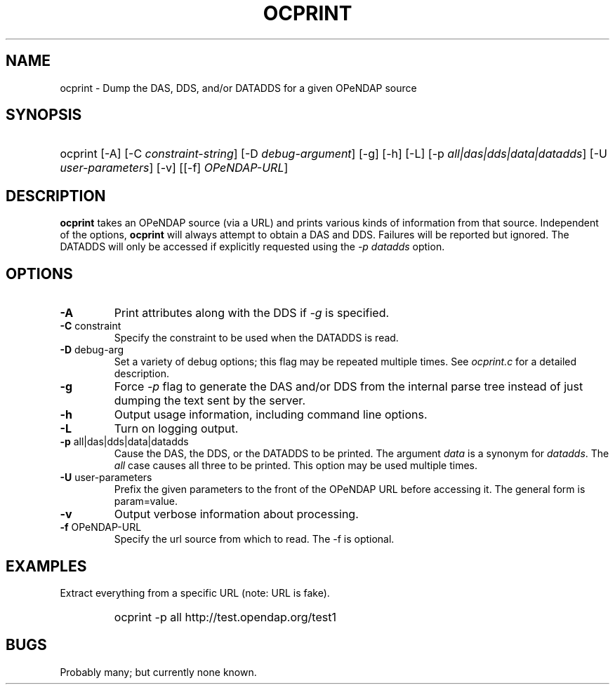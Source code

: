 .TH OCPRINT 1
.SH NAME
ocprint \- Dump the DAS, DDS, and/or DATADDS for a given OPeNDAP source
.SH SYNOPSIS
.HP
ocprint
.nh
\%[-A]
\%[-C \fIconstraint-string\fP]
\%[-D \fIdebug-argument\fP]
\%[-g]
\%[-h]
\%[-L]
\%[-p \fIall|das|dds|data|datadds\fP]
\%[-U \fIuser-parameters\fP]
\%[-v]
\%[[-f] \fIOPeNDAP-URL\fP]
.hy
.ft
.SH DESCRIPTION
\fBocprint\fP
takes an OPeNDAP source (via a URL) and prints various kinds of information from that source.
Independent of the options, 
\fBocprint\fP
will always attempt to obtain a DAS and DDS.
Failures will be reported but ignored.
The DATADDS will only be accessed if explicitly requested using the \fI-p datadds\fP option.
.LP
.SH OPTIONS
.IP "\fB-A\fP"
Print attributes along with the DDS if \fI-g\fP is specified.
.IP "\fB-C \fRconstraint\fP"
Specify the constraint to be used when the DATADDS is read.
.IP "\fB-D \fRdebug-arg\fP"
Set a variety of debug options; this flag may be repeated multiple times.
See \fIocprint.c\fP for a detailed description.
.IP "\fB-g\fP"
Force \fI-p\fP flag to generate the DAS and/or DDS
from the internal parse tree instead of just
dumping the text sent by the server.
.IP "\fB-h\fP"
Output usage information, including command line options.
.IP "\fB-L\fP"
Turn on logging output.
.IP "\fB-p \fRall|das|dds|data|datadds\fP"
Cause the DAS, the DDS, or the DATADDS to be printed.
The argument \fIdata\fP is a synonym for \fIdatadds\fP.
The  \fIall\fP case causes all three to be printed.
This option may be used multiple times.
.IP "\fB-U \fRuser-parameters\fP"
Prefix the given parameters to the front of the OPeNDAP URL
before accessing it. The general form is param=value.
.IP "\fB-v\fP"
Output verbose information about processing.
.IP "\fB-f \fROPeNDAP-URL\fP"
Specify the url source from which to read. The -f is optional.
.SH EXAMPLES
.LP
Extract everything from a specific URL (note: URL is fake).
.RS
.HP
ocprint -p all http://test.opendap.org/test1
.RE

.SH BUGS
.LP
Probably many; but currently none known.

